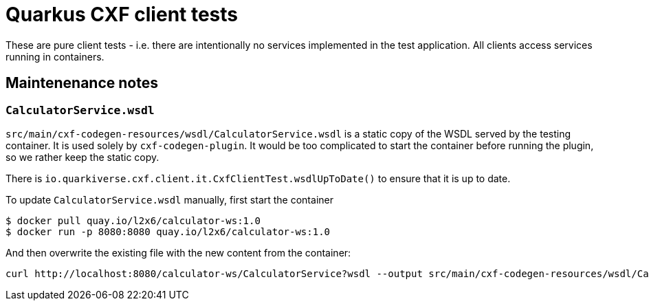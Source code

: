 = Quarkus CXF client tests

These are pure client tests - i.e. there are intentionally no services implemented in the test application.
All clients access services running in containers.

== Maintenenance notes

=== `CalculatorService.wsdl`

`src/main/cxf-codegen-resources/wsdl/CalculatorService.wsdl` is a static copy of the WSDL served by the testing container.
It is used solely by `cxf-codegen-plugin`.
It would be too complicated to start the container before running the plugin, so we rather keep the static copy.

There is `io.quarkiverse.cxf.client.it.CxfClientTest.wsdlUpToDate()` to ensure that it is up to date.

To update `CalculatorService.wsdl` manually, first start the container

[shource,shell]
----
$ docker pull quay.io/l2x6/calculator-ws:1.0
$ docker run -p 8080:8080 quay.io/l2x6/calculator-ws:1.0
----

And then overwrite the existing file with the new content from the container:

[shource,shell]
----
curl http://localhost:8080/calculator-ws/CalculatorService?wsdl --output src/main/cxf-codegen-resources/wsdl/CalculatorService.wsdl
----

